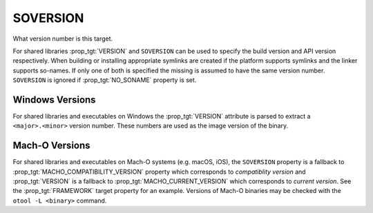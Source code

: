 SOVERSION
---------

What version number is this target.

For shared libraries :prop_tgt:`VERSION` and ``SOVERSION`` can be used to
specify the build version and API version respectively.  When building or
installing appropriate symlinks are created if the platform supports
symlinks and the linker supports so-names.  If only one of both is
specified the missing is assumed to have the same version number.
``SOVERSION`` is ignored if :prop_tgt:`NO_SONAME` property is set.

Windows Versions
^^^^^^^^^^^^^^^^

For shared libraries and executables on Windows the :prop_tgt:`VERSION`
attribute is parsed to extract a ``<major>.<minor>`` version number.
These numbers are used as the image version of the binary.

Mach-O Versions
^^^^^^^^^^^^^^^

For shared libraries and executables on Mach-O systems (e.g. macOS, iOS),
the ``SOVERSION`` property is a fallback to
:prop_tgt:`MACHO_COMPATIBILITY_VERSION` property which corresponds to
*compatiblity version* and :prop_tgt:`VERSION` is a fallback to
:prop_tgt:`MACHO_CURRENT_VERSION` which corresponds to *current version*.
See the :prop_tgt:`FRAMEWORK` target property for an example.  Versions
of Mach-O binaries may be checked with the ``otool -L <binary>`` command.
